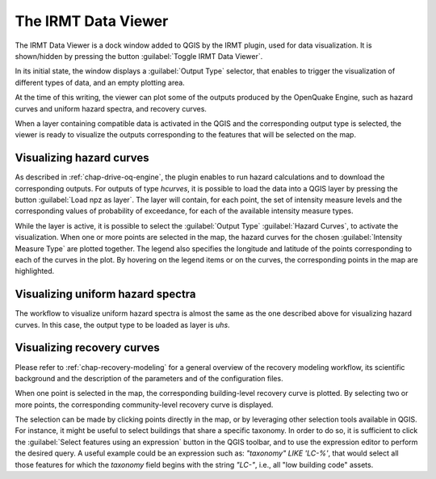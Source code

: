 .. _chap-viewer-dock:

********************
The IRMT Data Viewer
********************

The IRMT Data Viewer is a dock window added to QGIS by the IRMT plugin,
used for data visualization. It is shown/hidden by pressing the
button :guilabel:`Toggle IRMT Data Viewer`.

In its initial state, the window displays a :guilabel:`Output Type` selector,
that enables to trigger the visualization of different types of data, and
an empty plotting area.

At the time of this writing, the viewer can plot some of the outputs produced
by the OpenQuake Engine, such as hazard curves and uniform hazard spectra,
and recovery curves.

When a layer containing compatible data is activated in the QGIS and the
corresponding output type is selected, the viewer is ready to visualize
the outputs corresponding to the features that will be selected on the map.


Visualizing hazard curves
=========================

As described in :ref:`chap-drive-oq-engine`, the plugin enables to run
hazard calculations and to download the corresponding outputs. For outputs
of type `hcurves`, it is possible to load the data into a QGIS layer by
pressing the button :guilabel:`Load npz as layer`. The layer will contain,
for each point, the set of intensity measure levels and the corresponding
values of probability of exceedance, for each of the available intensity
measure types.

While the layer is active, it is possible to select the :guilabel:`Output Type`
:guilabel:`Hazard Curves`, to activate the visualization. When one or
more points are selected in the map, the hazard curves for the chosen
:guilabel:`Intensity Measure Type` are plotted together. The legend also
specifies the longitude and latitude of the points corresponding to each
of the curves in the plot. By hovering on the legend items or on the curves,
the corresponding points in the map are highlighted.


Visualizing uniform hazard spectra
==================================

The workflow to visualize uniform hazard spectra is almost the same as the one
described above for visualizing hazard curves. In this case, the output type to
be loaded as layer is `uhs`. 


Visualizing recovery curves
===========================

Please refer to :ref:`chap-recovery-modeling` for a general overview of
the recovery modeling workflow, its scientific background and the description
of the parameters and of the configuration files.

When one point is selected in the map, the corresponding building-level
recovery curve is plotted. By selecting two or more points, the
corresponding community-level recovery curve is displayed.

The selection can be made by clicking points directly in the map, or by
leveraging other selection tools available in QGIS. For instance, it
might be useful to select buildings that share a specific taxonomy.
In order to do so, it is sufficient to click the
:guilabel:`Select features using an expression` button in the QGIS
toolbar, and to use the expression editor to perform the desired query.
A useful example could be an expression such as:
`"taxonomy" LIKE 'LC-%'`, that would select all those features for which
the `taxonomy` field begins with the string `"LC-"`, i.e., all "low
building code" assets.
